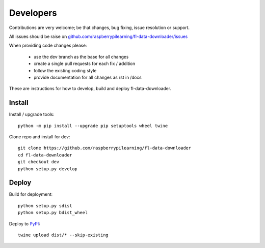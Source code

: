 Developers
==========

Contributions are very welcome; be that changes, bug fixing, issue resolution or support.

All issues should be raise on `github.com/raspberrypilearning/fl-data-downloader/issues <https://github.com/raspberrypilearning/fl-data-downloader/issues>`_

When providing code changes please:

 * use the dev branch as the base for all changes
 * create a single pull requests for each fix / addition
 * follow the existing coding style
 * provide documentation for all changes as rst in /docs

These are instructions for how to develop, build and deploy fl-data-downloader.

Install
-------

Install / upgrade tools::

    python -m pip install --upgrade pip setuptools wheel twine 

Clone repo and install for dev::

    git clone https://github.com/raspberrypilearning/fl-data-downloader
    cd fl-data-downloader
    git checkout dev
    python setup.py develop

Deploy
------

Build for deployment::

    python setup.py sdist
    python setup.py bdist_wheel
    
Deploy to `PyPI`_::

    twine upload dist/* --skip-existing

.. _PyPI: https://pypi.python.org/pypi